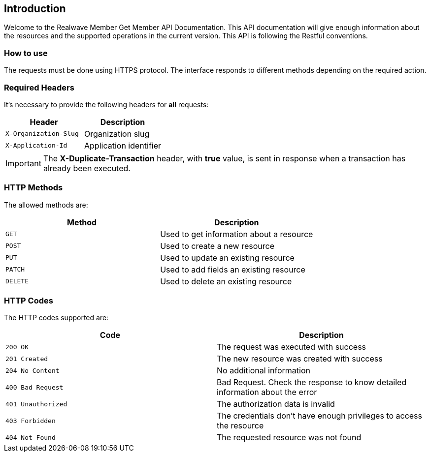 == Introduction
Welcome to the Realwave Member Get Member API Documentation. This API documentation will give enough information about the resources and the supported operations in the current version.
This API is following the Restful conventions.

=== How to use
The requests must be done using HTTPS protocol. The interface responds to different methods depending on the required action.

=== Required Headers
It's necessary to provide the following headers for *all* requests:

|===
| Header | Description

| `X-Organization-Slug`
| Organization slug

| `X-Application-Id`
| Application identifier
|===

IMPORTANT: The *X-Duplicate-Transaction* header, with *true* value, is sent in response when a transaction has already been executed.

[[http-verbs]]
=== HTTP Methods
The allowed methods are:

|===
| Method | Description

| `GET`
| Used to get information about a resource

| `POST`
| Used to create a new resource

| `PUT`
| Used to update an existing resource

| `PATCH`
| Used to add fields an existing resource

| `DELETE`
| Used to delete an existing resource
|===

[[http-status]]
=== HTTP Codes
The HTTP codes supported are:

|===
| Code | Description

| `200 OK`
| The request was executed with success

| `201 Created`
| The new resource was created with success

| `204 No Content`
| No additional information

| `400 Bad Request`
| Bad Request. Check the response to know detailed information about the error

| `401 Unauthorized`
| The authorization data is invalid

| `403 Forbidden`
| The credentials don't have enough privileges to access the resource

| `404 Not Found`
| The requested resource was not found
|===